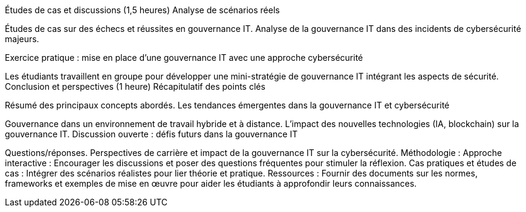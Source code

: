 


Études de cas et discussions (1,5 heures)
Analyse de scénarios réels



Études de cas sur des échecs et réussites en gouvernance IT.
Analyse de la gouvernance IT dans des incidents de cybersécurité majeurs.


Exercice pratique : mise en place d’une gouvernance IT avec une approche cybersécurité

Les étudiants travaillent en groupe pour développer une mini-stratégie de gouvernance IT intégrant les aspects de sécurité.
Conclusion et perspectives (1 heure)
Récapitulatif des points clés

Résumé des principaux concepts abordés.
Les tendances émergentes dans la gouvernance IT et cybersécurité

Gouvernance dans un environnement de travail hybride et à distance.
L'impact des nouvelles technologies (IA, blockchain) sur la gouvernance IT.
Discussion ouverte : défis futurs dans la gouvernance IT

Questions/réponses.
Perspectives de carrière et impact de la gouvernance IT sur la cybersécurité.
Méthodologie :
Approche interactive : Encourager les discussions et poser des questions fréquentes pour stimuler la réflexion.
Cas pratiques et études de cas : Intégrer des scénarios réalistes pour lier théorie et pratique.
Ressources : Fournir des documents sur les normes, frameworks et exemples de mise en œuvre pour aider les étudiants à approfondir leurs connaissances.
